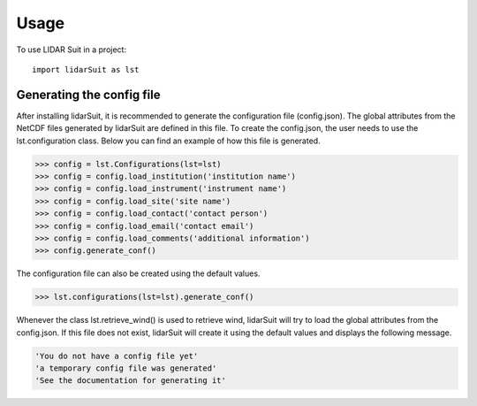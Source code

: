=====
Usage
=====

To use LIDAR Suit in a project::

    import lidarSuit as lst



--------------------------
Generating the config file
--------------------------


After installing lidarSuit, it is recommended to generate the configuration file (config.json). The global attributes from the NetCDF files generated by lidarSuit are defined in this file. To create the config.json, the user needs to use the lst.configuration class. Below you can find an example of how this file is generated.

.. code-block:: python

    >>> config = lst.Configurations(lst=lst)
    >>> config = config.load_institution('institution name')
    >>> config = config.load_instrument('instrument name')
    >>> config = config.load_site('site name')
    >>> config = config.load_contact('contact person')
    >>> config = config.load_email('contact email')
    >>> config = config.load_comments('additional information')
    >>> config.generate_conf()

The configuration file can also be created using the default values.

.. code-block:: python

    >>> lst.configurations(lst=lst).generate_conf()

Whenever the class lst.retrieve_wind() is used to retrieve wind, lidarSuit will try to load the global attributes from the config.json. If this file does not exist, lidarSuit will create it using the default values and displays the following message.

.. code-block:: python

    'You do not have a config file yet'
    'a temporary config file was generated'
    'See the documentation for generating it'
